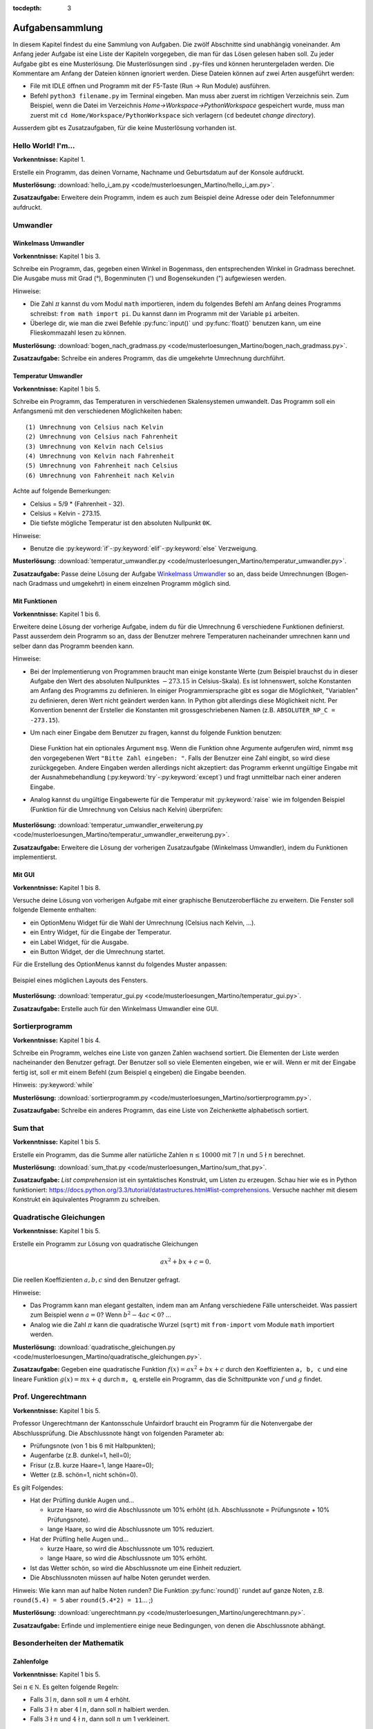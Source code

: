 :tocdepth: 3

****************
Aufgabensammlung
****************

In diesem Kapitel findest du eine Sammlung von Aufgaben. Die zwölf Abschnitte
sind unabhängig voneinander.
Am Anfang jeder Aufgabe ist eine Liste der Kapiteln vorgegeben, die man für das
Lösen gelesen haben soll. Zu jeder Aufgabe gibt es eine Musterlösung. Die 
Musterlösungen sind ``.py``-files und können heruntergeladen werden. Die
Kommentare am Anfang der Dateien können ignoriert werden. 
Diese Dateien können auf zwei Arten ausgeführt werden:

- File mit IDLE öffnen und Programm mit der F5-Taste (Run -> Run Module) 
  ausführen.
- Befehl ``python3 filename.py`` im Terminal eingeben. Man muss aber zuerst im
  richtigen Verzeichnis sein. Zum Beispiel, wenn die Datei im Verzeichnis
  *Home->Workspace->PythonWorkspace* gespeichert wurde, muss man zuerst mit
  ``cd Home/Workspace/PythonWorkspace`` sich verlagern (``cd`` bedeutet *change
  directory*).

Ausserdem gibt es Zusatzaufgaben, für die keine Musterlösung vorhanden ist.

Hello World! I'm...
===================

**Vorkenntnisse:** Kapitel 1.

Erstelle ein Programm, das deinen Vorname, Nachname und Geburtsdatum auf der
Konsole aufdruckt.

**Musterlösung:**
:download:`hello_i_am.py <code/musterloesungen_Martino/hello_i_am.py>`.

**Zusatzaufgabe:** Erweitere dein Programm, indem es auch zum Beispiel deine 
Adresse oder dein Telefonnummer aufdruckt.

Umwandler
=========

Winkelmass Umwandler
--------------------

**Vorkenntnisse:** Kapitel 1 bis 3.

Schreibe ein Programm, das, gegeben einen Winkel in Bogenmass, den 
entsprechenden Winkel in Gradmass berechnet. Die Ausgabe muss mit Grad (°),
Bogenminuten (\') und Bogensekunden (\") aufgewiesen werden.

Hinweise:

- Die Zahl :math:`\pi` kannst du vom Modul ``math`` importieren, indem du
  folgendes Befehl am Anfang deines Programms schreibst:
  ``from math import pi``. Du kannst dann im Programm mit der Variable ``pi``
  arbeiten.
- Überlege dir, wie man die zwei Befehle :py:func:`input()` und 
  :py:func:`float()` benutzen kann, um eine Flieskommazahl lesen zu können.

**Musterlösung:**
:download:`bogen_nach_gradmass.py 
<code/musterloesungen_Martino/bogen_nach_gradmass.py>`.

**Zusatzaufgabe:** Schreibe ein anderes Programm, das die umgekehrte Umrechnung
durchführt.

Temperatur Umwandler
--------------------

**Vorkenntnisse:** Kapitel 1 bis 5.

Schreibe ein Programm, das Temperaturen in verschiedenen Skalensystemen
umwandelt. Das Programm soll ein Anfangsmenü mit den verschiedenen
Möglichkeiten haben::

   (1) Umrechnung von Celsius nach Kelvin
   (2) Umrechnung von Celsius nach Fahrenheit
   (3) Umrechnung von Kelvin nach Celsius
   (4) Umrechnung von Kelvin nach Fahrenheit
   (5) Umrechnung von Fahrenheit nach Celsius
   (6) Umrechnung von Fahrenheit nach Kelvin

Achte auf folgende Bemerkungen:

- Celsius = 5/9 * (Fahrenheit - 32).
- Celsius = Kelvin - 273.15.
- Die tiefste mögliche Temperatur ist den absoluten Nullpunkt ``0K``.

Hinweise:

- Benutze die :py:keyword:`if`-:py:keyword:`elif`-:py:keyword:`else`
  Verzweigung.


**Musterlösung:** :download:`temperatur_umwandler.py 
<code/musterloesungen_Martino/temperatur_umwandler.py>`.

**Zusatzaufgabe:** Passe deine Lösung der Aufgabe `Winkelmass Umwandler`_ so an,
dass beide Umrechnungen (Bogen- nach Gradmass und umgekehrt) in einem einzelnen
Programm möglich sind.

Mit Funktionen
--------------

**Vorkenntnisse:** Kapitel 1 bis 6.

Erweitere deine Lösung der vorherige Aufgabe, indem du für die
Umrechnung 6 verschiedene Funktionen definierst. Passt ausserdem dein
Programm so an, dass der Benutzer mehrere Temperaturen nacheinander umrechnen
kann und selber dann das Programm beenden kann.

Hinweise:

- Bei der Implementierung von Programmen braucht man einige konstante Werte
  (zum Beispiel brauchst du in dieser Aufgabe den Wert des absoluten Nullpunktes
  :math:`-273.15` in Celsius-Skala).
  Es ist lohnenswert, solche Konstanten am Anfang des Programms
  zu definieren. In einiger Programmiersprache gibt es sogar die Möglichkeit, 
  \"Variablen\" zu definieren, deren Wert nicht geändert werden kann. In Python
  gibt allerdings diese Möglichkeit nicht. Per Konvention benennt der Ersteller
  die Konstanten mit grossgeschriebenen Namen
  (z.B. ``ABSOLUTER_NP_C = -273.15``).
- Um nach einer Eingabe dem Benutzer zu fragen, kannst du folgende Funktion
  benutzen:

	.. literalinclude:: code/exception_muster.py
	    	  :linenos:

  Diese Funktion hat ein optionales Argument ``msg``. Wenn die Funktion ohne
  Argumente aufgerufen wird, nimmt ``msg`` den vorgegebenen Wert
  ``"Bitte Zahl eingeben: "``. Falls der Benutzer eine Zahl eingibt, so wird
  diese zurückgegeben. Andere Eingaben werden allerdings nicht akzeptiert: das
  Programm erkennt ungültige Eingabe mit der Ausnahmebehandlung
  (:py:keyword:`try`-:py:keyword:`except`) und fragt unmittelbar nach einer
  anderen Eingabe.
- Analog kannst du ungültige Eingabewerte für die Temperatur mit
  :py:keyword:`raise` wie im folgenden Beispiel (Funktion für die Umrechnung von
  Celsius nach Kelvin) überprüfen:

	.. literalinclude:: code/exception_muster2.py
	    	  :linenos:

**Musterlösung:** :download:`temperatur_umwandler_erweiterung.py 
<code/musterloesungen_Martino/temperatur_umwandler_erweiterung.py>`.

**Zusatzaufgabe:** Erweitere die Lösung der vorherigen Zusatzaufgabe (Winkelmass
Umwandler), indem du Funktionen implementierst.

Mit GUI
-------

**Vorkenntnisse:** Kapitel 1 bis 8.

Versuche deine Lösung von vorherigen Aufgabe mit einer
graphische Benutzeroberfläche zu erweitern. Die Fenster soll folgende Elemente
enthalten:

- ein OptionMenu Widget für die Wahl der Umrechnung (Celsius nach Kelvin, ...).
- ein Entry Widget, für die Eingabe der Temperatur.
- ein Label Widget, für die Ausgabe.
- ein Button Widget, der die Umrechnung startet.

Für die Erstellung des OptionMenus kannst du folgendes Muster anpassen:

	.. literalinclude:: code/optionmenu_muster.py
	    	  :linenos:

.. figure:: images/temperatur_umwandler_gui.png
   :align: center

   Beispiel eines möglichen Layouts des Fensters.

**Musterlösung:** :download:`temperatur_gui.py
<code/musterloesungen_Martino/temperatur_gui.py>`.

**Zusatzaufgabe:** Erstelle auch für den Winkelmass Umwandler eine GUI.

Sortierprogramm
===============

**Vorkenntnisse:** Kapitel 1 bis 4.

Schreibe ein Programm, welches eine Liste von ganzen Zahlen wachsend sortiert.
Die Elementen der Liste werden nacheinander den Benutzer gefragt. Der Benutzer
soll so viele Elementen eingeben, wie er will. Wenn er mit der Eingabe fertig
ist, soll er mit einem Befehl (zum Beispiel ``q`` eingeben) die Eingabe
beenden.

Hinweis: :py:keyword:`while`

**Musterlösung:** :download:`sortierprogramm.py 
<code/musterloesungen_Martino/sortierprogramm.py>`.

**Zusatzaufgabe:** Schreibe ein anderes Programm, das eine Liste von
Zeichenkette alphabetisch sortiert.


Sum that
========

**Vorkenntnisse:** Kapitel 1 bis 5.

Erstelle ein Programm, das die Summe aller natürliche Zahlen :math:`n \le 10000`
mit :math:`7 \mid n` und :math:`5 \nmid n` berechnet.

**Musterlösung:** :download:`sum_that.py 
<code/musterloesungen_Martino/sum_that.py>`.

**Zusatzaufgabe:** *List comprehension* ist ein syntaktisches Konstrukt, um 
Listen zu erzeugen. Schau hier wie es in Python funktioniert:
https://docs.python.org/3.3/tutorial/datastructures.html#list-comprehensions.
Versuche nachher mit diesem Konstrukt ein äquivalentes Programm zu schreiben.

Quadratische Gleichungen
========================

**Vorkenntnisse:** Kapitel 1 bis 5.

Erstelle ein Programm zur Lösung von quadratische Gleichungen

.. math:: ax^2 + bx + c = 0.

Die reellen Koeffizienten :math:`a, b, c` sind den Benutzer gefragt.

Hinweise:

- Das Programm kann man elegant gestalten, indem man am Anfang verschiedene
  Fälle unterscheidet. Was passiert zum Beispiel wenn :math:`a=0`? Wenn 
  :math:`b^2-4ac < 0`? ...
- Analog wie die Zahl :math:`\pi` kann die quadratische Wurzel (``sqrt``) mit
  ``from-import`` vom Module ``math`` importiert werden.

**Musterlösung:** :download:`quadratische_gleichungen.py 
<code/musterloesungen_Martino/quadratische_gleichungen.py>`.

**Zusatzaufgabe:** Gegeben eine quadratische Funktion :math:`f(x) = ax^2+bx+c`
durch den Koeffizienten ``a, b, c`` und eine lineare Funktion
:math:`g(x) = mx + q` durch ``m, q``, erstelle ein Programm, das
die Schnittpunkte von :math:`f` und :math:`g` findet.

Prof. Ungerechtmann
===================

**Vorkenntnisse:** Kapitel 1 bis 5.

Professor Ungerechtmann der Kantonsschule Unfairdorf braucht ein Programm für
die Notenvergabe der Abschlussprüfung. Die Abschlussnote hängt von folgenden
Parameter ab:

- Prüfungsnote (von 1 bis 6 mit Halbpunkten);
- Augenfarbe (z.B. dunkel=1, hell=0);
- Frisur (z.B. kurze Haare=1, lange Haare=0);
- Wetter (z.B. schön=1, nicht schön=0).

Es gilt Folgendes:

- Hat der Prüfling dunkle Augen und...

  - kurze Haare, so wird die Abschlussnote um 10\% erhöht 
    (d.h. Abschlussnote = Prüfungsnote + 10\% Prüfungsnote).
  - lange Haare, so wird die Abschlussnote um 10\% reduziert.

- Hat der Prüfling helle Augen und...

  - kurze Haare, so wird die Abschlussnote um 10\% reduziert.
  - lange Haare, so wird die Abschlussnote um 10\% erhöht.
  
- Ist das Wetter schön, so wird die Abschlussnote um eine Einheit
  reduziert.
- Die Abschlussnoten müssen auf halbe Noten gerundet werden.

Hinweis: Wie kann man auf halbe Noten runden? Die Funktion :py:func:`round()`
rundet auf ganze Noten, z.B. ``round(5.4) = 5`` aber ``round(5.4*2) = 11``... ;)

**Musterlösung:** :download:`ungerechtmann.py 
<code/musterloesungen_Martino/ungerechtmann.py>`.

**Zusatzaufgabe:** Erfinde und implementiere einige neue Bedingungen, von denen 
die Abschlussnote abhängt.

Besonderheiten der Mathematik
=============================

Zahlenfolge
-----------

**Vorkenntnisse:** Kapitel 1 bis 5.

Sei :math:`n \in \mathbb N`. Es gelten folgende Regeln:

- Falls :math:`3 \mid n`, dann soll :math:`n` um 4 erhöht.
- Falls :math:`3 \nmid n` aber :math:`4 \mid n`, dann soll :math:`n` halbiert
  werden.
- Falls :math:`3 \nmid n` und :math:`4 \nmid n`, dann soll :math:`n` um 1
  verkleinert.

Man soll sukzessiv vorherige Regeln anwenden, bis :math:`n = 0`. Zum Beispiel,
für :math:`n = 7` hat man:

.. math:: 7 \rightarrow 6 \rightarrow 10 \rightarrow 9 \rightarrow 13
          \rightarrow 12 \rightarrow 16 \rightarrow 8 \rightarrow 4 \rightarrow
          2 \rightarrow 1 \rightarrow 0.

In diesem Fall braucht man 11 Schritte, um 0 zu erreichen.

Schreibe ein Programm, das, gegeben zwei natürliche Zahlen ``a`` und ``b`` mit 
``a < b``, auf der Konsole die Anzahl benötigte Schritte für jede
:math:`a \le n \le b` veranschaulichen. Zum Beispiel soll die Ausgabe für
``a = 1`` und ``b = 7`` folgende sein::

	1 -> 1
	2 -> 2
	3 -> 12
	4 -> 3
	5 -> 4
	6 -> 10
	7 -> 11

**Musterlösung:** :download:`anzahl_schritte.py 
<code/musterloesungen_Martino/anzahl_schritte.py>`.

**Zusatzaufgabe:** Das `Collatz-Problem`_ ist ein ungelöstes mathematisches 
Problem. Es handelt sich um eine Zahlenfolge, die in den Zyklus 4-2-1 mündet,
unabhängig davon, welche Startzahl :math:`n` wählt. Schau zuerst wie die Folge 
definiert ist und erstelle dann ein Programm, welches gegeben
eine Startzahl, die Anzahl benötigten Schritte für die Erreichung des Zyklus
4-2-1 berechnet.

.. _`Collatz-Problem`: http://de.wikipedia.org/wiki/Collatz-Problem

PPDI
----

**Vorkenntnisse:** Kapitel 1 bis 5.

Die **narzisstischen Zahlen** sind eine Teilmenge natürlicher Zahlen, die durch
bestimmte Rechenvorschriften ihrer Ziffern sich selbst erzeugen
(siehe http://de.wikipedia.org/wiki/Narzisstische_Zahl).

Die **PPDI** (*Pluperfect digital invariants*, auch *Armstrong-Zahlen*) sind
narzisstische Zahlen, deren Summe ihrer Ziffern, jeweils potenziert mit der
Stellenanzahl der Zahl, wieder die Zahl selbst ergibt.
Zum Beispiel ist 371 eine PPDI:

.. math:: 371 = 3^3 + 7^3 + 1^3.

Schreibe ein Programm, das alle die PPDI mit drei Ziffern bestimmt.

**Musterlösung:** :download:`ppdi.py <code/musterloesungen_Martino/ppdi.py>`.


153
---

**Vorkenntnisse:** Kapitel 1 bis 6.

Sei :math:`n>0` eine ganze Zahl, die durch 3 teilbar ist (zum Beispiel 86145).
Die Summe der dritten Potenzen der Ziffern ist wieder eine Zahl, die durch 3
teilbar ist:

.. math:: 8^3+6^3+1^3+4^3+5^3 = 918.

Von dieser neue Zahl kann man nochmals die Summe der dritten Potenzen der
Ziffern berechnen und diese ist wieder durch 3 teilbar
(:math:`9^3+1^3+8^3 = 1242`), usw.
Man kann beweisen, dass dieser Vorgang irgendwann zum Fixpunkt 153 kommt.
Bemerke, dass 153 eine PPDI ist (:math:`1^3+5^3+3^3 = 153`).

Erstelle ein Programm, das diese Tatsache verifiziert. Im Programm musst du
eine Funktion :py:func:`quersumme_dritter_potenzen()` definieren. Diese Funktion
nimmt als Argument eine ganze Zahl und gibt als Rückgabewert die Summe der
dritten Potenzen der Ziffern dieser Zahl.

**Musterlösung:** :download:`hundertdreiundfuenfzig.py 
<code/musterloesungen_Martino/hundertdreiundfuenfzig.py>`.

Sieb des Eratosthenes
---------------------

**Vorkenntnisse:** Kapitel 1 bis 6.

Das Sieb des Eratosthenes ist ein Algorithmus zur Bestimmung einer Liste oder
Tabelle aller Primzahlen kleiner oder gleich einer vorgegebenen Zahl.
Von http://de.wikipedia.org/wiki/Sieb_des_Eratosthenes:

	Zunächst werden alle Zahlen 2, 3, 4, ... bis zu einem frei wählbaren 
	Maximalwert N aufgeschrieben. Die zunächst unmarkierten Zahlen sind 
	potentielle Primzahlen. Die kleinste unmarkierte Zahl ist immer eine 
	Primzahl. Nachdem eine Primzahl gefunden wurde, werden alle Vielfachen 
	dieser Primzahl als zusammengesetzt markiert. Man bestimmt die 
	nächstgrössere nicht markierte Zahl. Da sie kein Vielfaches von Zahlen 
	kleiner als sie selbst ist (sonst wäre sie markiert worden), kann sie 
	nur durch eins und sich selbst teilbar sein. Folglich muss es sich um 
	eine Primzahl handeln. Diese wird dementsprechend als Primzahl 
	ausgegeben. Man streicht wieder alle Vielfachen und führt das Verfahren 
	fort, bis man am Ende der Liste angekommen ist. Im Verlauf des Verfahren
	werden alle Primzahlen ausgegeben.

	Da ein Primfaktor einer zusammengesetzten Zahl immer kleiner gleich der 
	Wurzel der Zahl sein muss, ist es ausreichend, nur die Vielfachen von 
	Zahlen zu streichen, die kleiner oder gleich der Wurzel der Schranke N
	sind.

.. figure:: images/sieb.gif
   :align: center

   Beispiel mit N = 120. Quelle: 
   http://de.wikipedia.org/wiki/Sieb_des_Eratosthenes

Schreibe ein Programm, das, gegeben eine natürliche Zahl :math:`N \ge 2`, die
Liste aller Primzahlen kleiner oder gleich N erzeugt.

Das Programm soll folgende Struktur haben:

- Eine Funktion ``sieb()`` mit ``N`` als Eingabeparameter und die Liste der
  Primzahlen kleiner oder gleich ``N`` als Rückgabe.
- Eine Funktion ``main()``, in der den Benutzer nach der Eingabe gefragt wird
  und die Funktion ``sieb()`` aufruft.
- Der Aufruf der ``main()``-Funktion.

Als Test für dein Programm benutze folgende Tatsache: die Anzahl Primzahlen
kleiner 1'000'000 ist 78'498.

**Musterlösung:** :download:`sieb.py <code/musterloesungen_Martino/sieb.py>`.

Zeitmessung
-----------

**Vorkenntnisse:** Kapitel 1 bis 6.

Passe deine Lösung der Aufgabe `Sieb des Eratosthenes`_ so an, dass das Programm
neben der Liste der Primzahlen, auch die von der Funktion ``sieb()`` benötigte 
Zeit angibt.

Hinweis: Schau dir was die Funktion :py:func:`time.time()` von Module ``time``
macht.

**Musterlösung:** :download:`sieb_zeit.py
<code/musterloesungen_Martino/sieb_zeit.py>`.

Primfaktorzerlegung
-------------------

**Vorkenntnisse:** Kapitel 1 bis 6.

Mit Hilfe vom Sieb des Eratosthenes, erstelle ein Programm, der die
Primfaktorzerlegung einer natürliche Zahl bestimmt.

**Musterlösung:** :download:`primfaktorzerlegung.py
<code/musterloesungen_Martino/primfaktorzerlegung.py>`.

**Zusatzaufgabe:** Mit Hilfe der Programme, die du geschrieben hast, erstelle 
nun ein weiteres Programm, welches gegeben eine Zahl :math:`n`, alle die
vollkommene Zahlen kleiner oder gleich :math:`n` findet. Was eine vollkommene
Zahl ist, kannst du hier lesen: http://de.wikipedia.org/wiki/Vollkommene_Zahl.

Flache Steuern
==============

**Vorkenntnisse:** Kapitel 1 bis 5.

Der Steueramtchef von Flächenland stellt dich an, um ein einfaches Programm in
Python zu schreiben. Dieses Programm soll den Steuersatz jedes Steuerzahlers
berechnen. Die Eigabeparameter sind:

- Vorname und Nachname des Steuerzahlers
- Einkommen (in Dublonen, die Währung von Flächenland)

Die Ausgabe soll folgender Form sein:

   ``Der Steuerzahler Vorname Nachname muss für das laufende Jahr X Dublonen dem
   Steueramt bezahlen.``

Der Steuersatz ist gemäss folgender Tabelle bestimmt:

=============================  ==============
**Einkommen** :math:`E`        **Steuersatz**
-----------------------------  --------------
:math:`E \le 10'000`           40\%
:math:`10'000 < E \le 30'000`  55\%
:math:`30'000 < E \le 70'000`  75\%
:math:`E > 70'000`             82\%
=============================  ==============

**Musterlösung:** :download:`flache_steuern.py 
<code/musterloesungen_Martino/flache_steuern.py>`.

**Zusatzaufgabe:** Berücksichtige in deinem Programm neben das Einkommen
auch die Habseligkeit.

=================================  ==============
**Habseligkeit** :math:`H`         **Steuersatz**
---------------------------------  --------------
:math:`H \le 100'000`              5\%
:math:`100'000 < H \le 500'000`    8\%
:math:`500'000 < H \le 1'000'000`  13\%
:math:`H > 1'000'000`              21\%
=================================  ==============

Hat zum Beispiel ein Steuerzahler :math:`25'000` Dublonen Einkommen und 
:math:`600'000` Dublonen Habseligkeit, so muss er

.. math:: 25'000 \cdot \frac{55}{100} + 600'000 \cdot \frac{13}{100} = 91'750

Dublonen dem Steueramt bezahlen.

Fahrrad
=======

**Vorkenntnisse:** Kapitel 1 bis 7.

Erstelle eine Klasse ``Fahrrad``. Die Instanzen dieser Klasse sollen folgende
Attribute besitzen:

- eine Zeichenkette ``__marke`` (private): die Attribut beschreibt die Marke des
  Fahrrads
- die positive ganze Zahl ``__anz_zahnkraenze`` (private): diese Attribut
  beschreibt die Anzahl Zahnkränze des Fahrrads.
- die positive ganze Zahl ``__anz_ritzel`` (private): diese Attribut beschreibt
  die Anzahl Ritzel des Fahrrads.
- die positive ganze Zahl ``_zahnkranz`` (protected): diese Attribut beschreibt
  den gegenwärtige Zahnkranz des Fahrrads.
- die positive ganze Zahl ``_ritzel`` (protected): diese Attribut beschreibt das
  gegenwärtige Ritzel des Fahrrads.

Ausserdem soll die Klasse folgenden Methoden besitzen:

- ``get_marke()``: gibt die Marke zurück.
- ``get_anz_zahnkraenze()``: gibt die Anzahl Zahnkränze zurück.
- ``get_anz_ritzel()``: gibt die Anzahl Ritzel zurück.
- ``get_zahnkranz()``: gibt den gegenwärtigen Zahnkranz zurück.
- ``get_ritzel()``: gibt das gegenwärtige Ritzel zurück.
- ``up_zahnkranz()``: verschiebt die Kette über den nächsten Zahnkranz
  (wenn möglich).
- ``down_zahnkranz()``: verschiebt die Kette über den vorherigen Zahnkranz
  (wenn möglich).
- ``up_ritzel()``: verschiebt die Kette über das nächste Ritzel
  (wenn möglich).
- ``down_ritzel()``: verschiebt die Kette über das vorherigen Ritzel
  (wenn möglich).
- ``print_zustand()``: gibt den gegenwärtigen Zustand des Fahrrads in folgender
  Form::

	MyBike *o----ooo*ooooo

  wobei in diesem Fall

  * ``marke=MyBike``;
  * ``*o`` bedeutet, dass das Fahrrad zwei Zahnkränze hat und der gegenwärtige, 
    der erste ist;
  * ``----`` ist die Kette;
  * ``ooo*ooooo`` bedeutet, dass das Fahrrad neun Ritzel hat und das
    gegenwärtige, das vierte ist.

``__marke``, ``__anz_zahnkraenze`` und ``__anz_ritzel`` sind *private* und
dürfen nicht von Aussen geändert werden. Sie können allerdings durch den
``getter``-Methoden gelesen werden.

``_zahnkranz`` und ``_ritzel`` sind *protected* und sollten eigentlich nicht
direkt geändert werden, sondern nur mit den entsprechenden
``up``-``down``-Methoden.

Als Grundlage kannst du folgendes Muster benutzen:

	.. literalinclude:: code/fahrrad_muster.py
	    	  :linenos:

Falls aller korrekt implementiert wird, soll die Ausgabe Folgende sein::

	Mountain Bike o*o----oooo*ooooo
	Mountain Bike o*o----ooooo*oooo
	Mountain Bike oo*----ooooo*oooo
	Mountain Bike o*o----ooooooooo*
	Mountain Bike *oo----oooooo*ooo
	Mountain Bike *oo----oooooo*ooo
	Mountain Bike *oo----oooooo*ooo
	Mein Velo *o----*oooo
	Mein Velo hat 5 Ritzel und 2 Zahnkränze

Der Inhalt der :py:func:`main()`-Methode kannst du allerdings ändern.

**Musterlösung:** :download:`fahrrad_aufgabe.py 
<code/musterloesungen_Martino/fahrrad_aufgabe.py>`.

**Zusatzaufgabe:** Erstelle eine Klasse `Radfahrer()`. Erfinde und implementiere
neue Instanzvariablen und Methoden für beide Klassen. Beispiel: ein Fahrrad 
gehört zu einem Radfahrer und umgekehrt ein Radfahrer besitzt eine Liste von 
Fahrräder; ein Radfahrer kann ein von seinen Fahrräder einem anderen Radfahrer
schenken; ...

Sparse vectors
==============

**Vorkenntnisse:** Kapitel 1 bis 7.

In der Mathematik und in der Informatik bezeichnet man als schwachbesetzte_ oder
dünnbesetzte Matrix
(auf English: *sparse matrix*) eine Matrix,  bei der so viele
Einträge aus Nullen bestehen, dass es sich lohnt, dies auszunutzen.
Analog wird ein Vektor, der zu einem Grossteil aus Nullen besteht, als 
schwachbesetzter Vektor (auf English: *sparse vector*) bezeichnet. Beispiel:

.. _schwachbesetzte: http://de.wikipedia.org/wiki/D%C3%BCnnbesetzte_Matrix

.. math:: (0,0,1,0,0,3,0,0,0,0,0,0,1,0,0,0,0,0,0,0).

All die Nullen zu spreichern, wäre eine Spreicherverschwendung. Man könnte zum
Beispiel vorheriges Vektor, wie folgt darstellen:

.. math:: [3: 1, 6: 3, 13: 1]

.. note:: Pass immer auf den Indizes auf! In der Mathematik fangen normalerweise
	  die Indizes eines Vektors bei 1 an; in der Informatik bei 0!

Schreibe eine Klasse ``Sparse()``, die schwachbesetzte Vektoren darstellt.
Diese Klasse soll nützliche Funktionen besitzen, die zum Beispiel erlauben, den
Betrag eines Vektor zu berechnen, den Gegenvektor zu bestimmen, einen Eintrag
zu verändern, den Vektor auf der Konsole ausdrucken (kompakte oder vollständige
Version).

Implementiere dann drei zusätzliche Funktionen:

- eine Funktion ``add_sparse(a, b)``, die, gegeben zwei Objekten der Klasse
  ``Sparse``, ein drittes ``Sparse``-Objekt ``s`` erzeugt, so dass ``s = a + b``
  (Summe).
- eine Funktion ``dot_sparse(a, b)``, die, gegeben zwei Objekten der Klasse
  ``Sparse``, das Skalarprodukt ``p`` zurückgibt.
- eine Funktion ``create_random_sparse(n,m,a,b)``, die ein Objekt der Klasse
  ``Sparse`` mit folgenden Eigenschaften erzeugt:

  - Dimension ``n``
  - höchstens ``m`` von Null verschiedene Einträge, deren Wert im Intervall
    ``[a,b]`` liegen. Diese Einträge sind zufällig im ganzen Vektor verteilt.

Hinweise:

- Achtung! In Python passiert Folgendes:

	>>> vector1 = [1, 3, 7, 9, 0]
	>>> vector2 = vector1
	>>> vector2[0] = 5
	>>> vector1
	[5, 3, 7, 9, 0]

  Um das zu vermeiden, kannst du folgendes Trick benutzen:

	>>> vector3 = vector2[:]
	>>> vector3[0] = 400
	>>> vector2
	[5, 3, 7, 9, 0]
	>>> vector3
	[400, 3, 7, 9, 0]

  Der Ausdruck ``vector2[:]`` gibt nur die Werten der Liste zurück.

- :py:func:`random.randint()`

**Musterlösung:** :download:`sparse.py 
<code/musterloesungen_Martino/sparse.py>`.

**Zusatzaufgabe:** implementiere eine zusätzliche Funktion, die den Winkel
zwischen zwei gegeben Objekten der Klasse ``Sparse()`` bestimmt.

Kryptographie
=============

Caesar-Verschlüsselung
----------------------

**Vorkenntnisse:** Kapitel 1 bis 6.

Die Caesar-Verschlüsselung ist ein einfaches Verschlüsselungsverfahren.
Aus http://de.wikipedia.org/wiki/Caesar-Verschl%C3%BCsselung:

	Bei der Verschlüsselung wird jeder Buchstabe des Klartexts auf einen 
	Geheimtextbuchstaben abgebildet. Diese Abbildung ergibt sich, indem man
	die Zeichen eines geordneten Alphabets um eine bestimmte Anzahl zyklisch
	nach rechts verschiebt (rotiert). Die Anzahl der verschobenen Zeichen 
	bildet den Schlüssel, der für die gesamte Verschlüsselung unverändert 
	bleibt.

Zum Beispiel wird das Klartext ``Python`` mit Schlüssel 2 in Geheimtext
``Sbwkrq`` abgebildet.

.. figure:: images/Caesar3.png
   :scale: 20
   :align: center

   Schematische Darstellung einer Verschiebechiffre mit Verschiebung um drei
   Buchstaben.

Implementiere einen Caesar-Verschlüsseler.

Beachte Folgendes:

	>>> ord('A')
	65
	>>> ord('Z')
	90
	>>> ord('a')
	97
	>>> ord('z')
	122
	>>> chr(ord('a')+1)
	'b'

**Musterlösung:** :download:`caesar.py 
<code/musterloesungen_Martino/caesar.py>`.

**Zusatzaufgabe:** Pass dein Programm so an, dass es ``.txt``-files 
verschlüsseln kann. Documentation über hilfreiche Funktionen kannst du hier
lesen:
https://docs.python.org/3.3/tutorial/inputoutput.html#reading-and-writing-files.

Häufigkeitsanalyse
------------------

**Vorkenntnisse:** Kapitel 1 bis 6.

Die Häufigkeitsanalyse ist eine Methode der Kryptoanalyse. Aus
http://de.wikipedia.org/wiki/H%C3%A4ufigkeitsanalyse:

	Die Häufigkeitsanalyse dient der Entschlüsselung von Geheimtexten ohne 
	bekannten Klartext. Die einzelnen Buchstaben werden dabei gezählt und 
	ihre Häufigkeit notiert, meist in Prozent, also relativ zur Gesamtzahl 
	der Buchstaben (Buchstabenhäufigkeit).

	Nun kann aufgrund der spezifischen Häufigkeit spezieller Buchstaben in 
	einer Sprache, das E beispielsweise kommt in der deutschen Sprache mit 
	rund 17 % mit Abstand am häufigsten vor, auf das verwendete Alphabet 
	geschlossen werden. Kommt in einer Nachricht also beispielsweise der 
	ansonsten recht seltene Buchstabe Q mit etwa 17 % vor, so liegt der 
	Schluss nahe, dass Q in dieser Verschlüsselung für das E steht. 
	Falls mehrere Möglichkeiten der Zuordnung bestehen, kann man die gleiche
	Vorgehensweise zusätzlich auch auf Bigramme, also Buchstabenpaarungen, 
	anwenden. Da die Genauigkeit der Häufigkeit mit der Länge einer 
	Nachricht steigt, ist eine lange Nachricht deutlich einfacher zu 
	entschlüsseln, als eine kurze.

Schreibe ein Programm, welches gegeben ein ``.txt``-Datei, die Häufigkeitsanalyse
der Buchstaben in der Datei durchführt.

Hinweis: Eine Unterscheidung zwischen Gross- und Kleinbuchstaben ist nicht
notwendig. Ignoriere ausserdem die Besondercharakteren (ü, à, $, ...).

Von http://www.gutenberg.org/ kann man gratis einige Bücher im ``.txt``-Format
herunterladen. Teste dein Programm mit einem solchen Bücher (zum Beispiel
*Adventure of Huckleberry Finn*: http://www.gutenberg.org/cache/epub/76/pg76.txt
)

**Musterlösung:** :download:`frequency_analysis.py 
<code/musterloesungen_Martino/frequency_analysis.py>`,
:download:`pg76.txt 
<code/musterloesungen_Martino/pg76.txt>`.

**Zusatzaufgabe:** Implementiere eine graphische Oberfläche, die die
Häufigkeitsanalyse als Histogramm darstellt.

Monty Hall Problem
==================

**Vorkenntnisse:** Kapitel 1 bis 8.

Das Monty-Hall-Problem (auch Ziegenproblem) ist eine Aufgabe mit Bezug zur
Wahrscheinlichkeitstheorie. Aus http://de.wikipedia.org/wiki/Ziegenproblem:

	Nehmen Sie an, Sie wären in einer Spielshow und hätten die Wahl
	zwischen drei Toren. Hinter einem der Türen ist ein Auto, hinter den 
	anderen sind Ziegen. Sie wählen eine Tür, sagen wir, Tür A, und 
	der Showmaster, der weiss, was hinter den Türen ist, öffnet eine andere 
	Tür, sagen wir, Tür C, hinter dem eine Ziege steht. Er fragt Sie nun:
	\"Möchten Sie die Tür B?\" Ist es von Vorteil, die Wahl der Tür zu 
	ändern?

Selbst wenn du nicht antworten kannst, versuch nun dieses Spiel zu 
implementieren.

.. note:: Es gibt kein *richtige* oder *falsche* Art, ein solches Programm zu
	  schreiben. Hier gibt es aber einige Hinweise, die für die Erstellung
	  nützlich sein können. Du muss sie aber nicht unbedingt folgen!

Hinweise:

- ``indicate_goat(n)``: eine Funktion, die gegeben die gewählte Tür
  (``n=0,1`` oder ``2``) eine andere Tür zeigt, hinter welcher eine Ziege ist.
  (Aufpassen: Falls der Spieler am Anfang "eine Ziege wählt", gibt es nur eine
  Möglichkeit. Falls er aber "das Auto wählt", kann der Showmaster eine der
  beiden anderen Türen öffnen und damit das Spiel fair bleibt, soll er
  zufälligerweise entscheiden.)
- Die drei Türen können als Buttons implementiert werden. In diesem Fall soll
  man drei Funktionen definieren (z.B. ``def doorA_action()``, ...).
  das Programm soll aber irgendwie die zwei Situationen (erste oder
  zweite Wahl) erkennen.
- Hilfreiche Funktion: :py:func:`configure()` (siehe
  https://docs.python.org/3.3/library/tkinter.html#setting-options). Zum
  Beispiel ``doorA.configure(state=DISABLED)`` deaktiviert Button ``doorA``.

**Musterlösung:** :download:`monty_hall.py 
<code/musterloesungen_Martino/monty_hall.py>`. Diese Musterlösung enthält 3
Bilder. Um diese Datei korrekt auszuführen muss man auch diese Bilder
herunterladen:
:download:`door.gif <code/musterloesungen_Martino/door.gif>`,
:download:`fiat500.gif <code/musterloesungen_Martino/fiat500.gif>`,
:download:`Boer-Goat.gif <code/musterloesungen_Martino/Boer-Goat.gif>`.


**Zusatzaufgabe:** Bereiche dein Programm. Menüleiste, Informationen über die
Version oder der Entwickler, Laute, ...
